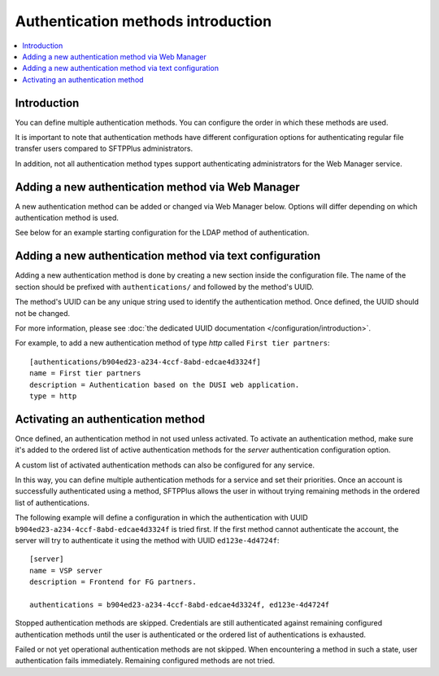 Authentication methods introduction
===================================

..  contents:: :local:


Introduction
------------

You can define multiple authentication methods.
You can configure the order in which these methods are used.

It is important to note that authentication methods have different configuration options
for authenticating regular file transfer users compared to SFTPPlus administrators.

In addition, not all authentication method types support authenticating
administrators for the Web Manager service.


Adding a new authentication method via Web Manager
--------------------------------------------------

A new authentication method can be added or changed via Web Manager below.
Options will differ depending on which authentication method is used.

See below for an example starting configuration for the LDAP method of
authentication.

..  image:: /static/gallery/gallery-add-ldap-auth.png


Adding a new authentication method via text configuration
---------------------------------------------------------

Adding a new authentication method is done by creating a new section
inside the configuration file.
The name of the section should be prefixed with ``authentications/`` and
followed by the method's UUID.

The method's UUID can be any unique string used to identify the authentication
method. Once defined, the UUID should not be changed.

For more information, please see
:doc:`the dedicated UUID documentation </configuration/introduction>`.

For example, to add a new authentication method of type `http`
called ``First tier partners``::

    [authentications/b904ed23-a234-4ccf-8abd-edcae4d3324f]
    name = First tier partners
    description = Authentication based on the DUSI web application.
    type = http


Activating an authentication method
-----------------------------------

Once defined, an authentication method in not used unless activated.
To activate an authentication method, make sure it's added to the ordered list of
active authentication methods for the `server` authentication configuration option.

A custom list of activated authentication methods can also be configured for any service.

In this way, you can define multiple authentication methods for a service and set their priorities.
Once an account is successfully authenticated using a method, SFTPPlus allows the user in
without trying remaining methods in the ordered list of authentications.

The following example will define a configuration in which the
authentication with UUID ``b904ed23-a234-4ccf-8abd-edcae4d3324f`` is tried
first.
If the first method cannot authenticate the account, the server
will try to authenticate it using the method with UUID ``ed123e-4d4724f``::

    [server]
    name = VSP server
    description = Frontend for FG partners.

    authentications = b904ed23-a234-4ccf-8abd-edcae4d3324f, ed123e-4d4724f

Stopped authentication methods are skipped.
Credentials are still authenticated against remaining configured authentication methods
until the user is authenticated or the ordered list of authentications is exhausted.

Failed or not yet operational authentication methods are not skipped.
When encountering a method in such a state, user authentication fails immediately.
Remaining configured methods are not tried.
